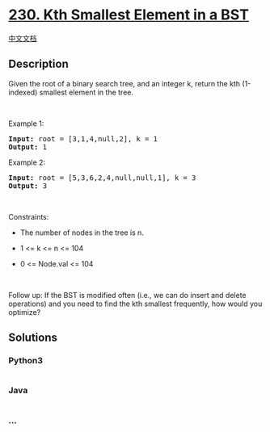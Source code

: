 * [[https://leetcode.com/problems/kth-smallest-element-in-a-bst][230.
Kth Smallest Element in a BST]]
  :PROPERTIES:
  :CUSTOM_ID: kth-smallest-element-in-a-bst
  :END:
[[./solution/0200-0299/0230.Kth Smallest Element in a BST/README.org][中文文档]]

** Description
   :PROPERTIES:
   :CUSTOM_ID: description
   :END:

#+begin_html
  <p>
#+end_html

Given the root of a binary search tree, and an integer k, return the kth
(1-indexed) smallest element in the tree.

#+begin_html
  </p>
#+end_html

#+begin_html
  <p>
#+end_html

 

#+begin_html
  </p>
#+end_html

#+begin_html
  <p>
#+end_html

Example 1:

#+begin_html
  </p>
#+end_html

#+begin_html
  <pre>
  <strong>Input:</strong> root = [3,1,4,null,2], k = 1
  <strong>Output:</strong> 1
  </pre>
#+end_html

#+begin_html
  <p>
#+end_html

Example 2:

#+begin_html
  </p>
#+end_html

#+begin_html
  <pre>
  <strong>Input:</strong> root = [5,3,6,2,4,null,null,1], k = 3
  <strong>Output:</strong> 3
  </pre>
#+end_html

#+begin_html
  <p>
#+end_html

 

#+begin_html
  </p>
#+end_html

#+begin_html
  <p>
#+end_html

Constraints:

#+begin_html
  </p>
#+end_html

#+begin_html
  <ul>
#+end_html

#+begin_html
  <li>
#+end_html

The number of nodes in the tree is n.

#+begin_html
  </li>
#+end_html

#+begin_html
  <li>
#+end_html

1 <= k <= n <= 104

#+begin_html
  </li>
#+end_html

#+begin_html
  <li>
#+end_html

0 <= Node.val <= 104

#+begin_html
  </li>
#+end_html

#+begin_html
  </ul>
#+end_html

#+begin_html
  <p>
#+end_html

 

#+begin_html
  </p>
#+end_html

Follow up: If the BST is modified often (i.e., we can do insert and
delete operations) and you need to find the kth smallest frequently, how
would you optimize?

** Solutions
   :PROPERTIES:
   :CUSTOM_ID: solutions
   :END:

#+begin_html
  <!-- tabs:start -->
#+end_html

*** *Python3*
    :PROPERTIES:
    :CUSTOM_ID: python3
    :END:
#+begin_src python
#+end_src

*** *Java*
    :PROPERTIES:
    :CUSTOM_ID: java
    :END:
#+begin_src java
#+end_src

*** *...*
    :PROPERTIES:
    :CUSTOM_ID: section
    :END:
#+begin_example
#+end_example

#+begin_html
  <!-- tabs:end -->
#+end_html
